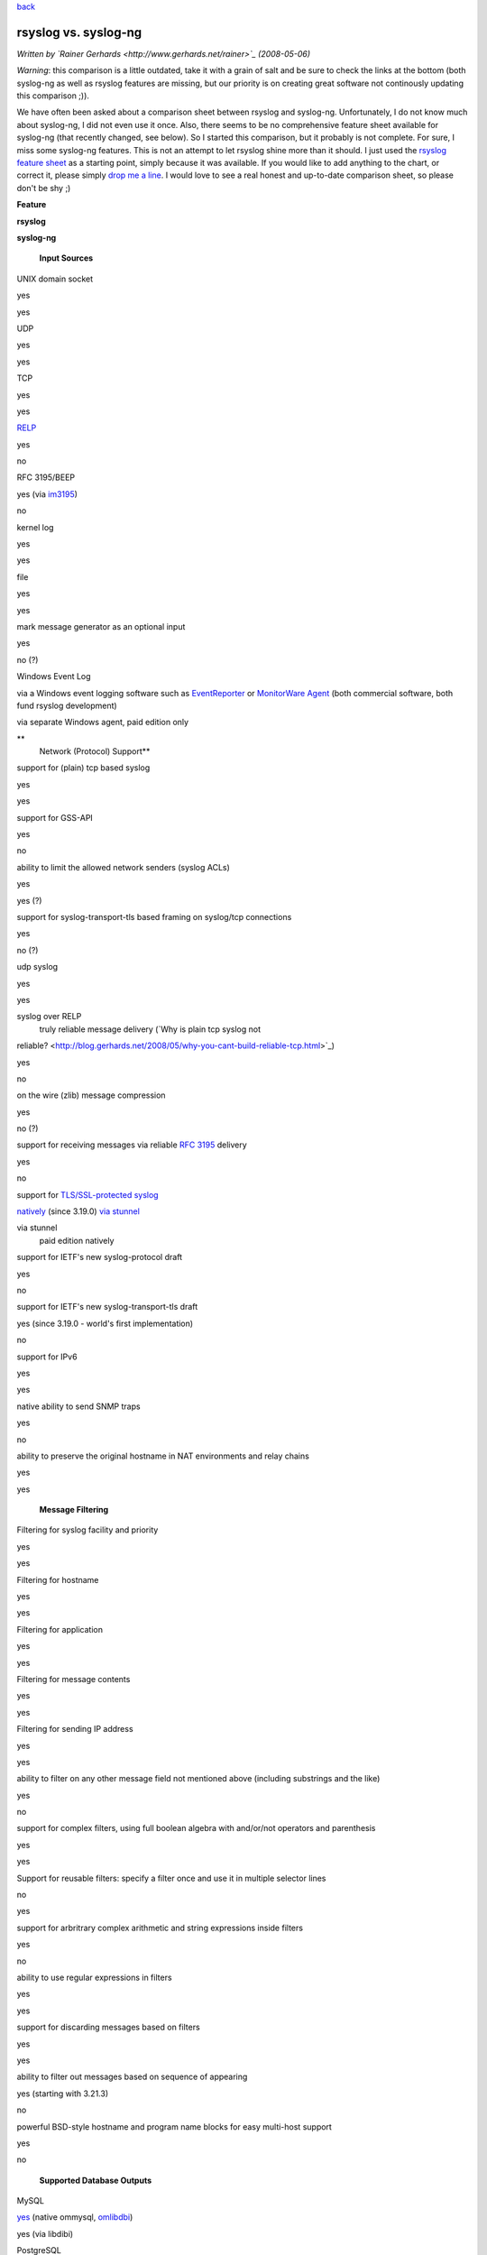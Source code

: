 `back <features.html>`_

rsyslog vs. syslog-ng
=====================

*Written by `Rainer Gerhards <http://www.gerhards.net/rainer>`_
(2008-05-06)*

*Warning*: this comparison is a little outdated, take it with a grain of
salt and be sure to check the links at the bottom (both syslog-ng as
well as rsyslog features are missing, but our priority is on creating
great software not continously updating this comparison ;)).

We have often been asked about a comparison sheet between rsyslog and
syslog-ng. Unfortunately, I do not know much about syslog-ng, I did not
even use it once. Also, there seems to be no comprehensive feature sheet
available for syslog-ng (that recently changed, see below). So I started
this comparison, but it probably is not complete. For sure, I miss some
syslog-ng features. This is not an attempt to let rsyslog shine more
than it should. I just used the `rsyslog feature sheet <features.html>`_
as a starting point, simply because it was available. If you would like
to add anything to the chart, or correct it, please simply `drop me a
line <mailto:rgerhards@adiscon.com>`_. I would love to see a real honest
and up-to-date comparison sheet, so please don't be shy ;)

**Feature**

**rsyslog**

**syslog-ng**

 **Input Sources**

UNIX domain socket

yes

yes

UDP

yes

yes

TCP

yes

yes

`RELP <http://www.librelp.com>`_

yes

no

RFC 3195/BEEP

yes (via `im3195 <im3195.html>`_)

no

kernel log

yes

yes

file

yes

yes

mark message generator as an optional input

yes

no (?)

Windows Event Log

via a Windows event logging software such as
`EventReporter <http://www.eventreporter.com>`_ or `MonitorWare
Agent <http://www.mwagent.com>`_ (both commercial software, both fund
rsyslog development)

via separate Windows agent, paid edition only

**
 Network (Protocol) Support**

support for (plain) tcp based syslog

yes

yes

support for GSS-API

yes

no

ability to limit the allowed network senders (syslog ACLs)

yes

yes (?)

support for syslog-transport-tls based framing on syslog/tcp connections

yes

no (?)

udp syslog

yes

yes

syslog over RELP
 truly reliable message delivery (`Why is plain tcp syslog not
reliable? <http://blog.gerhards.net/2008/05/why-you-cant-build-reliable-tcp.html>`_)

yes

no

on the wire (zlib) message compression

yes

no (?)

support for receiving messages via reliable `RFC
3195 <http://www.monitorware.com/Common/en/glossary/rfc3195.php>`_
delivery

yes

no

support for `TLS/SSL-protected syslog <rsyslog_tls.html>`_

`natively <rsyslog_tls.html>`_ (since 3.19.0)
`via stunnel <rsyslog_stunnel.html>`_

via stunnel
 paid edition natively

support for IETF's new syslog-protocol draft

yes

no

support for IETF's new syslog-transport-tls draft

yes
(since 3.19.0 - world's first implementation)

no

support for IPv6

yes

yes

native ability to send SNMP traps

yes

no

ability to preserve the original hostname in NAT environments and relay
chains

yes

yes

 **Message Filtering**

Filtering for syslog facility and priority

yes

yes

Filtering for hostname

yes

yes

Filtering for application

yes

yes

Filtering for message contents

yes

yes

Filtering for sending IP address

yes

yes

ability to filter on any other message field not mentioned above
(including substrings and the like)

yes

no

support for complex filters, using full boolean algebra with and/or/not
operators and parenthesis

yes

yes

Support for reusable filters: specify a filter once and use it in
multiple selector lines

no

yes

support for arbritrary complex arithmetic and string expressions inside
filters

yes

no

ability to use regular expressions in filters

yes

yes

support for discarding messages based on filters

yes

yes

ability to filter out messages based on sequence of appearing

yes (starting with 3.21.3)

no

powerful BSD-style hostname and program name blocks for easy multi-host
support

yes

no

 **Supported Database Outputs**

MySQL

`yes <rsyslog_mysql.html>`_ (native
ommysql, \ `omlibdbi <omlibdbi.html>`_)

yes (via libdibi)

PostgreSQL

yes (native ompgsql, \ `omlibdbi <omlibdbi.html>`_)

yes (via libdibi)

Oracle

yes (`omlibdbi <omlibdbi.html>`_)

yes (via libdibi)

SQLite

yes (`omlibdbi <omlibdbi.html>`_)

yes (via libdibi)

Microsoft SQL (Open TDS)

yes (`omlibdbi <omlibdbi.html>`_)

no (?)

Sybase (Open TDS)

yes (`omlibdbi <omlibdbi.html>`_)

no (?)

Firebird/Interbase

yes (`omlibdbi <omlibdbi.html>`_)

no (?)

Ingres

yes (`omlibdbi <omlibdbi.html>`_)

no (?)

mSQL

yes (`omlibdbi <omlibdbi.html>`_)

no (?)

 **Enterprise Features**

support for on-demand on-disk spooling of messages

yes

paid edition only

ability to limit disk space used by spool files

yes

yes

each action can use its own, independant set of spool files

yes

no

different sets of spool files can be placed on different disk

yes

no

ability to process spooled messages only during a configured timeframe
(e.g. process messages only during off-peak hours, during peak hours
they are enqueued only)

`yes <http://wiki.rsyslog.com/index.php/OffPeakHours>`_
 (can independently be configured for the main queue and each action
queue)

no

ability to configure backup syslog/database servers

yes

no

Professional Support

`yes <professional_support.html>`_

yes

 **Config File**

config file format

compatible to legacy syslogd but ugly

clean but not backwards compatible

ability to include config file from within other config files

yes

no

ability to include all config files existing in a specific directory

yes

no

 **Extensibility**

Functionality split in separately loadable modules

yes

no

Support for third-party input plugins

yes

no

Support for third-party output plugins

yes

no

 **Other Features**

ability to generate file names and directories (log targets) dynamically

yes

yes

control of log output format, including ability to present channel and
priority as visible log data

yes

yes

native ability to send mail messages

yes (`ommail <ommail.html>`_, introduced in 3.17.0)

no (only via piped external process)

good timestamp format control; at a minimum, ISO 8601/RFC 3339
second-resolution UTC zone

yes

yes

ability to reformat message contents and work with substrings

yes

I think yes

support for log files larger than 2gb

yes

yes

support for log file size limitation and automatic rollover command
execution

yes

yes

support for running multiple syslogd instances on a single machine

yes

? (but I think yes)

ability to execute shell scripts on received messages

yes

yes

ability to pipe messages to a continously running program

no

yes

massively multi-threaded for tomorrow's multi-core machines

yes

no (only multithreaded with database destinations)

ability to control repeated line reduction ("last message repeated n
times") on a per selector-line basis

yes

yes (?)

supports multiple actions per selector/filter condition

yes

yes

web interface

`phpLogCon <http://www.phplogcon.org>`_
 [also works with
`php-syslog-ng <http://freshmeat.net/projects/php-syslog-ng/>`_]

`php-syslog-ng <http://freshmeat.net/projects/php-syslog-ng/>`_

using text files as input source

yes

yes

rate-limiting output actions

yes

yes

discard low-priority messages under system stress

yes

no (?)

flow control (slow down message reception when system is busy)

yes (advanced, with multiple ways to slow down inputs depending on
individual input capabilities, based on watermarks)

yes (limited? "stops accepting messages")

rewriting messages

yes

yes (at least I think so...)

output data into various formats

yes

yes (looks somewhat limited to me)

ability to control "message repeated n times" generation

yes

no (?)

license

GPLv3 (GPLv2 for v2 branch)

GPL (paid edition is closed source)

supported platforms

Linux, BSD, anecdotical seen on Solaris; compilation and basic testing
done on HP UX

many popular \*nixes

DNS cache

no

yes

While the rsyslog project was initiated in 2004, it is build on the main
author's (Rainer Gerhards) 12+ years of logging experience. Rainer, for
example, also wrote the first `Windows syslog
server <http://www.winsyslog.com/Common/en/News/WinSyslog-1996-03-31.php>`_
in early 1996 and invented the
`eventlog-to-syslog <http://www.eventreporter.com/Common/en/News/EvntSLog-1997-03-23.php>`_
class of applications in early 1997. He did custom logging development
and consulting even before he wrote these products. Rsyslog draws on
that vast experience and sometimes even on the code.

Based on a discussion I had, I also wrote about the **political argument
why it is good to have another strong syslogd besides syslog-ng**. You
may want to read it at my blog at "`Why does the world need another
syslogd? <http://rgerhards.blogspot.com/2007/08/why-does-world-need-another-syslogd.html>`_\ ".

Balabit, the vendor of syslog-ng, has just recently done a feature
sheet. I have not yet been able to fully work through it. In the mean
time, you may want to read it in parallel. It is available at `Balabit's
site <http://www.balabit.com/network-security/syslog-ng/features/detailed/>`_.

[`manual index <manual.html>`_\ ]
[`rsyslog.conf <rsyslog_conf.html>`_\ ] [`rsyslog
site <http://www.rsyslog.com/>`_\ ]

This documentation is part of the `rsyslog <http://www.rsyslog.com/>`_
project.
 Copyright © 2008 by `Rainer Gerhards <http://www.gerhards.net/rainer>`_
and `Adiscon <http://www.adiscon.com/>`_. Released under the GNU GPL
version 2 or higher.
